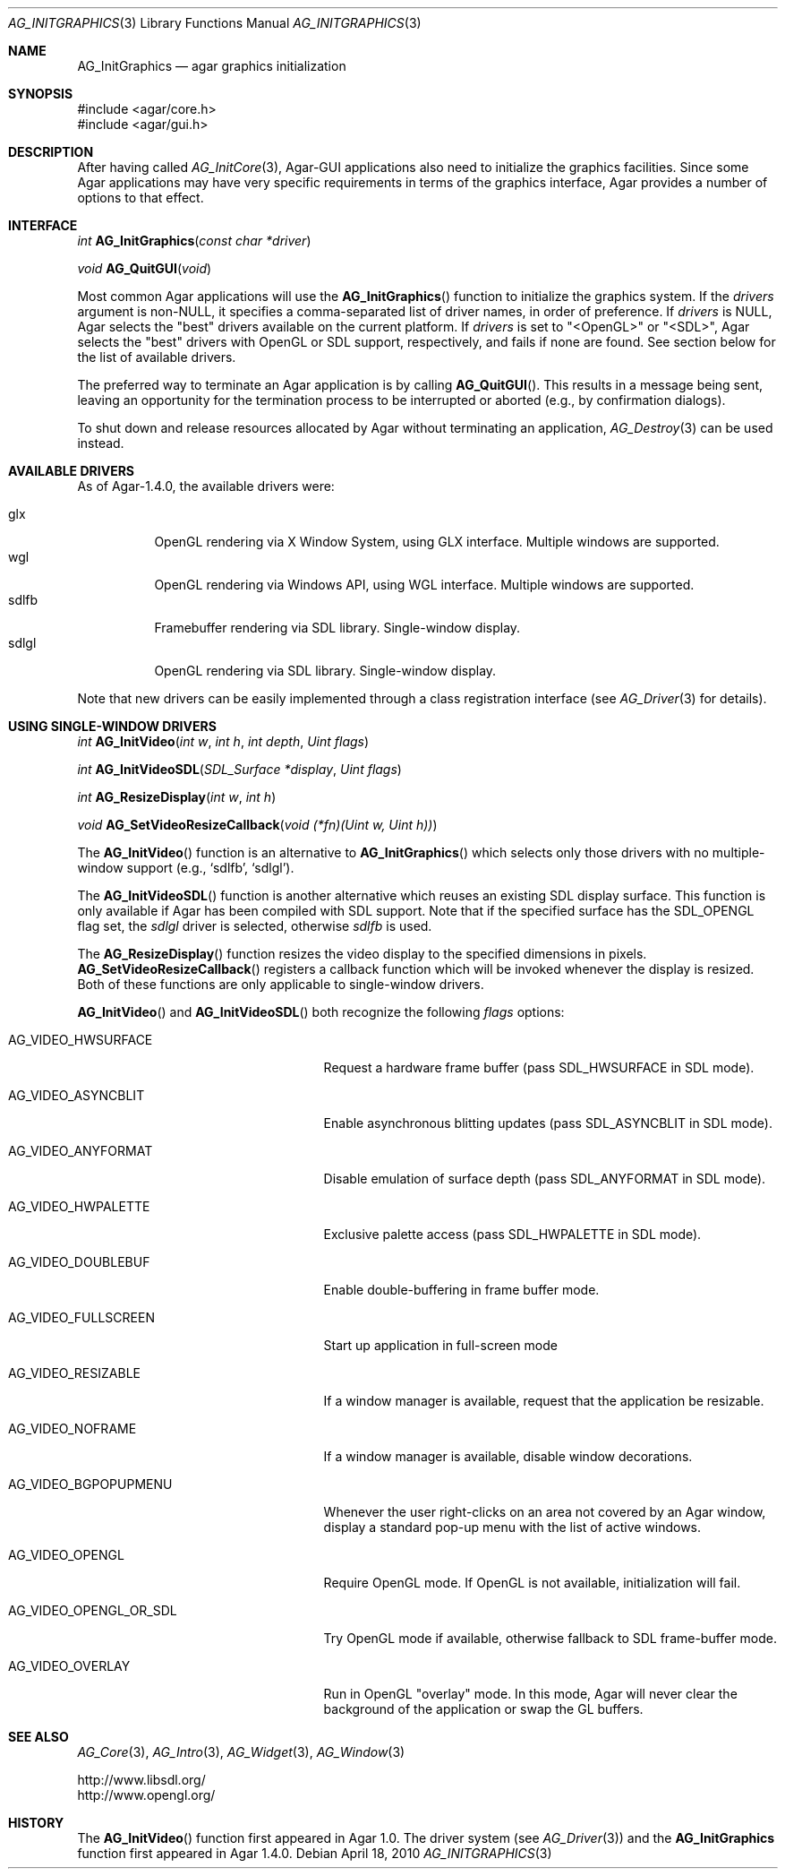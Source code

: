 .\" Copyright (c) 2010 Hypertriton, Inc. <http://hypertriton.com/>
.\" All rights reserved.
.\"
.\" Redistribution and use in source and binary forms, with or without
.\" modification, are permitted provided that the following conditions
.\" are met:
.\" 1. Redistributions of source code must retain the above copyright
.\"    notice, this list of conditions and the following disclaimer.
.\" 2. Redistributions in binary form must reproduce the above copyright
.\"    notice, this list of conditions and the following disclaimer in the
.\"    documentation and/or other materials provided with the distribution.
.\" 
.\" THIS SOFTWARE IS PROVIDED BY THE AUTHOR ``AS IS'' AND ANY EXPRESS OR
.\" IMPLIED WARRANTIES, INCLUDING, BUT NOT LIMITED TO, THE IMPLIED
.\" WARRANTIES OF MERCHANTABILITY AND FITNESS FOR A PARTICULAR PURPOSE
.\" ARE DISCLAIMED. IN NO EVENT SHALL THE AUTHOR BE LIABLE FOR ANY DIRECT,
.\" INDIRECT, INCIDENTAL, SPECIAL, EXEMPLARY, OR CONSEQUENTIAL DAMAGES
.\" (INCLUDING BUT NOT LIMITED TO, PROCUREMENT OF SUBSTITUTE GOODS OR
.\" SERVICES; LOSS OF USE, DATA, OR PROFITS; OR BUSINESS INTERRUPTION)
.\" HOWEVER CAUSED AND ON ANY THEORY OF LIABILITY, WHETHER IN CONTRACT,
.\" STRICT LIABILITY, OR TORT (INCLUDING NEGLIGENCE OR OTHERWISE) ARISING
.\" IN ANY WAY OUT OF THE USE OF THIS SOFTWARE EVEN IF ADVISED OF THE
.\" POSSIBILITY OF SUCH DAMAGE.
.\"
.Dd April 18, 2010
.Dt AG_INITGRAPHICS 3
.Os
.ds vT Agar API Reference
.ds oS Agar 1.4
.Sh NAME
.Nm AG_InitGraphics
.Nd agar graphics initialization
.Sh SYNOPSIS
.Bd -literal
#include <agar/core.h>
#include <agar/gui.h>
.Ed
.Sh DESCRIPTION
After having called
.Xr AG_InitCore 3 ,
Agar-GUI applications also need to initialize the graphics facilities.
Since some Agar applications may have very specific requirements in terms
of the graphics interface, Agar provides a number of options to that
effect.
.Sh INTERFACE
.nr nS 1
.Ft "int"
.Fn AG_InitGraphics "const char *driver"
.Pp
.Ft "void"
.Fn AG_QuitGUI "void"
.Pp
.nr nS 0
Most common Agar applications will use the
.Fn AG_InitGraphics
function to initialize the graphics system.
If the
.Fa drivers
argument is non-NULL, it specifies a comma-separated list of driver names,
in order of preference.
If
.Fa drivers
is NULL, Agar selects the "best" drivers available on the current platform.
If
.Fa drivers
is set to "<OpenGL>" or "<SDL>", Agar selects the "best" drivers with OpenGL
or SDL support, respectively, and fails if none are found.
See section below for the list of available drivers.
.Pp
The preferred way to terminate an Agar application is by calling
.Fn AG_QuitGUI .
This results in a message being sent, leaving an opportunity for the
termination process to be interrupted or aborted (e.g., by confirmation
dialogs).
.Pp
To shut down and release resources allocated by Agar without terminating
an application,
.Xr AG_Destroy 3
can be used instead.
.Sh AVAILABLE DRIVERS
As of Agar-1.4.0, the available drivers were:
.Pp
.Bl -tag -width "sdlfb " -compact
.It glx
OpenGL rendering via X Window System, using GLX interface.
Multiple windows are supported.
.It wgl
OpenGL rendering via Windows API, using WGL interface.
Multiple windows are supported.
.It sdlfb
Framebuffer rendering via SDL library.
Single-window display.
.It sdlgl
OpenGL rendering via SDL library.
Single-window display.
.El
.Pp
Note that new drivers can be easily implemented through a class registration
interface (see
.Xr AG_Driver 3
for details).
.Sh USING SINGLE-WINDOW DRIVERS
.nr nS 1
.Ft "int"
.Fn AG_InitVideo "int w" "int h" "int depth" "Uint flags"
.Pp
.Ft "int"
.Fn AG_InitVideoSDL "SDL_Surface *display" "Uint flags"
.Pp
.Ft "int"
.Fn AG_ResizeDisplay "int w" "int h"
.Pp
.Ft "void"
.Fn AG_SetVideoResizeCallback "void (*fn)(Uint w, Uint h))"
.Pp
.nr nS 0
The
.Fn AG_InitVideo
function is an alternative to
.Fn AG_InitGraphics
which selects only those drivers with no multiple-window support (e.g.,
.Sq sdlfb ,
.Sq sdlgl ) .
.Pp
The
.Fn AG_InitVideoSDL
function is another alternative which reuses an existing SDL display surface.
This function is only available if Agar has been compiled with SDL support.
Note that if the specified surface has the
.Dv SDL_OPENGL
flag set, the
.Va sdlgl
driver is selected, otherwise
.Va sdlfb
is used.
.Pp
The
.Fn AG_ResizeDisplay
function resizes the video display to the specified dimensions in pixels.
.Fn AG_SetVideoResizeCallback
registers a callback function which will be invoked whenever the display is
resized.
Both of these functions are only applicable to single-window drivers.
.Pp
.Fn AG_InitVideo
and
.Fn AG_InitVideoSDL
both recognize the following
.Fa flags
options:
.Bl -tag -width "AG_VIDEO_OPENGL_OR_SDL "
.It AG_VIDEO_HWSURFACE
Request a hardware frame buffer (pass
.Dv SDL_HWSURFACE
in SDL mode).
.It AG_VIDEO_ASYNCBLIT
Enable asynchronous blitting updates (pass
.Dv SDL_ASYNCBLIT
in SDL mode).
.It AG_VIDEO_ANYFORMAT
Disable emulation of surface depth (pass
.Dv SDL_ANYFORMAT
in SDL mode).
.It AG_VIDEO_HWPALETTE
Exclusive palette access (pass
.Dv SDL_HWPALETTE
in SDL mode).
.It AG_VIDEO_DOUBLEBUF
Enable double-buffering in frame buffer mode.
.It AG_VIDEO_FULLSCREEN
Start up application in full-screen mode
.It AG_VIDEO_RESIZABLE
If a window manager is available, request that the application be
resizable.
.It AG_VIDEO_NOFRAME
If a window manager is available, disable window decorations.
.It AG_VIDEO_BGPOPUPMENU
Whenever the user right-clicks on an area not covered by an Agar window,
display a standard pop-up menu with the list of active windows.
.It AG_VIDEO_OPENGL
Require OpenGL mode.
If OpenGL is not available, initialization will fail.
.It AG_VIDEO_OPENGL_OR_SDL
Try OpenGL mode if available, otherwise fallback to SDL frame-buffer mode.
.It AG_VIDEO_OVERLAY
Run in OpenGL "overlay" mode.
In this mode, Agar will never clear the background of the application or
swap the GL buffers.
.El
.Sh SEE ALSO
.Xr AG_Core 3 ,
.Xr AG_Intro 3 ,
.Xr AG_Widget 3 ,
.Xr AG_Window 3
.Pp
.Bd -literal
http://www.libsdl.org/
http://www.opengl.org/
.Ed
.Sh HISTORY
The
.Fn AG_InitVideo
function first appeared in Agar 1.0.
The driver system (see
.Xr AG_Driver 3 )
and the
.Nm
function first appeared in Agar 1.4.0.

